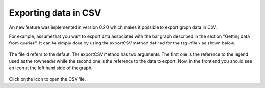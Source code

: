 .. ==================================================
.. FOR YOUR INFORMATION
.. --------------------------------------------------
.. -*- coding: utf-8 -*- with BOM.

.. ==================================================
.. DEFINE SOME TEXTROLES
.. --------------------------------------------------
.. role::   underline
.. role::   typoscript(code)
.. role::   ts(typoscript)
   :class:  typoscript
.. role::   php(code)


Exporting data in CSV
---------------------

An new feature was implemented in version 0.2.0 which makes it possible to
export graph data in CSV.

For example, assume that you want to export data associated with the bar graph
described in the section "Getting data from queries". It can be simply done by
using the exportCSV method defined for the tag <file> as shown below.

.. figure:: ../../Images/TutorialExportingDataInCSVFlexform.png

The file id refers to the defaut. The exportCSV method has two arguments.
The first one is the reference to the legend used as the rowheader while the
second one is the reference to the data to export. Now, in the front end you should
see an icon at the left hand side of the graph.

.. figure:: ../../Images/TutorialExportingDataInCSV.png

Click on the icon to open the CSV file.
